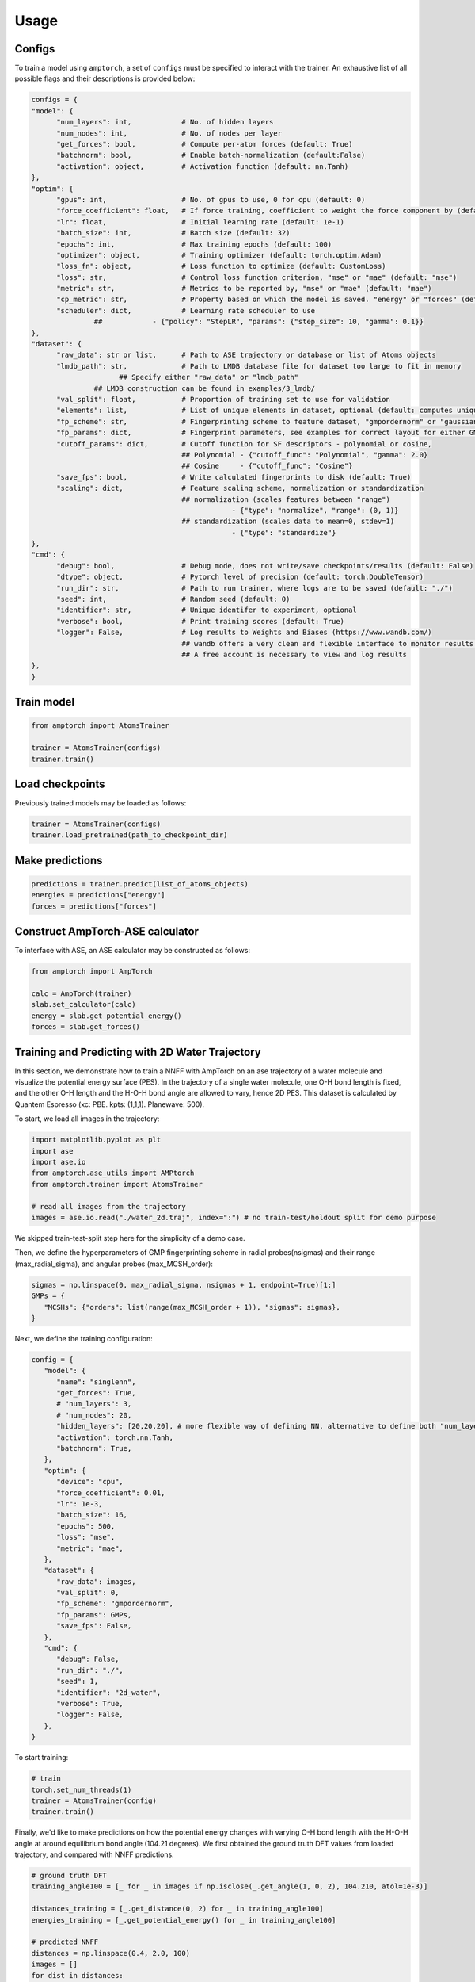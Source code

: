 .. _usage:

==================================
Usage
==================================


Configs
^^^^^^^

To train a model using ``amptorch``, a set of ``configs`` must be
specified to interact with the trainer. An exhaustive list of all
possible flags and their descriptions is provided below:

.. code-block:: python

   configs = {
   "model": {
         "num_layers": int,            # No. of hidden layers
         "num_nodes": int,             # No. of nodes per layer
         "get_forces": bool,           # Compute per-atom forces (default: True)
         "batchnorm": bool,            # Enable batch-normalization (default:False)
         "activation": object,         # Activation function (default: nn.Tanh)
   },
   "optim": {
         "gpus": int,                  # No. of gpus to use, 0 for cpu (default: 0)
         "force_coefficient": float,   # If force training, coefficient to weight the force component by (default: 0)
         "lr": float,                  # Initial learning rate (default: 1e-1)
         "batch_size": int,            # Batch size (default: 32)
         "epochs": int,                # Max training epochs (default: 100)
         "optimizer": object,          # Training optimizer (default: torch.optim.Adam)
         "loss_fn": object,            # Loss function to optimize (default: CustomLoss)
         "loss": str,                  # Control loss function criterion, "mse" or "mae" (default: "mse")
         "metric": str,                # Metrics to be reported by, "mse" or "mae" (default: "mae")
         "cp_metric": str,             # Property based on which the model is saved. "energy" or "forces" (default: "energy")
         "scheduler": dict,            # Learning rate scheduler to use
                  ##            - {"policy": "StepLR", "params": {"step_size": 10, "gamma": 0.1}}
   },
   "dataset": {
         "raw_data": str or list,      # Path to ASE trajectory or database or list of Atoms objects
         "lmdb_path": str,             # Path to LMDB database file for dataset too large to fit in memory
                        ## Specify either "raw_data" or "lmdb_path"
                  ## LMDB construction can be found in examples/3_lmdb/
         "val_split": float,           # Proportion of training set to use for validation
         "elements": list,             # List of unique elements in dataset, optional (default: computes unique elements)
         "fp_scheme": str,             # Fingerprinting scheme to feature dataset, "gmpordernorm" or "gaussian" (default: "gmpordernorm")
         "fp_params": dict,            # Fingerprint parameters, see examples for correct layout for either GMP descriptors or SF descriptors
         "cutoff_params": dict,        # Cutoff function for SF descriptors - polynomial or cosine,
                                       ## Polynomial - {"cutoff_func": "Polynomial", "gamma": 2.0}
                                       ## Cosine     - {"cutoff_func": "Cosine"}
         "save_fps": bool,             # Write calculated fingerprints to disk (default: True)
         "scaling": dict,              # Feature scaling scheme, normalization or standardization
                                       ## normalization (scales features between "range")
                                                   - {"type": "normalize", "range": (0, 1)}
                                       ## standardization (scales data to mean=0, stdev=1)
                                                   - {"type": "standardize"}
   },
   "cmd": {
         "debug": bool,                # Debug mode, does not write/save checkpoints/results (default: False)
         "dtype": object,              # Pytorch level of precision (default: torch.DoubleTensor)
         "run_dir": str,               # Path to run trainer, where logs are to be saved (default: "./")
         "seed": int,                  # Random seed (default: 0)
         "identifier": str,            # Unique identifer to experiment, optional
         "verbose": bool,              # Print training scores (default: True)
         "logger": False,              # Log results to Weights and Biases (https://www.wandb.com/)
                                       ## wandb offers a very clean and flexible interface to monitor results online
                                       ## A free account is necessary to view and log results
   },
   }


Train model
^^^^^^^^^^^

.. code-block:: python


   from amptorch import AtomsTrainer

   trainer = AtomsTrainer(configs)
   trainer.train()

Load checkpoints
^^^^^^^^^^^^^^^^

Previously trained models may be loaded as follows:

.. code-block:: python


   trainer = AtomsTrainer(configs)
   trainer.load_pretrained(path_to_checkpoint_dir)

Make predictions
^^^^^^^^^^^^^^^^

.. code-block:: python


   predictions = trainer.predict(list_of_atoms_objects)
   energies = predictions["energy"]
   forces = predictions["forces"]

Construct AmpTorch-ASE calculator
^^^^^^^^^^^^^^^^^^^^^^^^^^^^^^^^^

To interface with ASE, an ASE calculator may be constructed as follows:

.. code-block:: python


   from amptorch import AmpTorch

   calc = AmpTorch(trainer)
   slab.set_calculator(calc)
   energy = slab.get_potential_energy()
   forces = slab.get_forces()

Training and Predicting with 2D Water Trajectory
^^^^^^^^^^^^^^^^^^^^^^^^^^^^^^^^^
In this section, we demonstrate how to train a NNFF with AmpTorch on an ase 
trajectory of a water molecule and visualize the potential energy surface (PES). 
In the trajectory of a single water molecule, one O-H bond length is fixed, and the 
other O-H length and the H-O-H bond angle are allowed to vary, hence 2D PES. 
This dataset is calculated by Quantem Espresso (xc: PBE. kpts: (1,1,1). Planewave: 500). 

To start, we load all images in the trajectory: 

.. code-block:: python

   import matplotlib.pyplot as plt
   import ase
   import ase.io
   from amptorch.ase_utils import AMPtorch
   from amptorch.trainer import AtomsTrainer

   # read all images from the trajectory
   images = ase.io.read("./water_2d.traj", index=":") # no train-test/holdout split for demo purpose

We skipped train-test-split step here for the simplicity of a demo case. 

Then, we define the hyperparameters of GMP fingerprinting scheme in radial probes(nsigmas) and their range (max_radial_sigma), and angular probes (max_MCSH_order): 

.. code-block:: python

   sigmas = np.linspace(0, max_radial_sigma, nsigmas + 1, endpoint=True)[1:]
   GMPs = {
      "MCSHs": {"orders": list(range(max_MCSH_order + 1)), "sigmas": sigmas},
   }

Next, we define the training configuration: 

.. code-block:: python

   config = {
      "model": {
         "name": "singlenn",
         "get_forces": True,
         # "num_layers": 3,
         # "num_nodes": 20,
         "hidden_layers": [20,20,20], # more flexible way of defining NN, alternative to define both "num_layers" and "num_nodes"
         "activation": torch.nn.Tanh,
         "batchnorm": True,
      },
      "optim": {
         "device": "cpu",
         "force_coefficient": 0.01,
         "lr": 1e-3,
         "batch_size": 16,
         "epochs": 500,
         "loss": "mse",
         "metric": "mae",
      },
      "dataset": {
         "raw_data": images,
         "val_split": 0,
         "fp_scheme": "gmpordernorm",
         "fp_params": GMPs,
         "save_fps": False,
      },
      "cmd": {
         "debug": False,
         "run_dir": "./",
         "seed": 1,
         "identifier": "2d_water",
         "verbose": True,
         "logger": False,
      },
   }

To start training: 

.. code-block:: python

   # train
   torch.set_num_threads(1)
   trainer = AtomsTrainer(config)
   trainer.train()

Finally, we'd like to make predictions on how the potential energy changes with varying O-H bond length with the H-O-H angle at around equilibrium bond angle (104.21 degrees). We first obtained the ground truth DFT values from loaded trajectory, and compared with NNFF predictions. 

.. code-block:: python

   # ground truth DFT 
   training_angle100 = [_ for _ in images if np.isclose(_.get_angle(1, 0, 2), 104.210, atol=1e-3)]

   distances_training = [_.get_distance(0, 2) for _ in training_angle100]
   energies_training = [_.get_potential_energy() for _ in training_angle100]

   # predicted NNFF
   distances = np.linspace(0.4, 2.0, 100)
   images = []
   for dist in distances:
      image = molecule("H2O", vacuum=10.0)
      image.set_cell([10, 10, 10])
      image.set_pbc([1, 1, 1])

      # change bond length
      image.set_distance(0, 2, dist)
      image.set_angle(1, 0, 2, 104.210)
      images.append(image)

   predictions = trainer.predict(images)

Finally, we plot the prediction vs. training values of the 1D PES: 

.. code-block:: python
   # predict on arbitrary O-H length
   fig, ax = plt.subplots()
   ax.scatter(distances, predictions["energy"], label="prediction")
   ax.scatter(distances_training, energies_training, label="training")
   ax.set_xlabel("O-H bond length [A]")
   ax.set_ylabel("potential energy [eV]")
   ax.legend()

   # save figure
   fig.savefig("predicted_1D_water_PES.png")

The plotted 1D PES should look like: 

.. image:: ./1D_water_PES.png

We can see that while the predictions are more true to the underlying DFT data (labeled orange) where 
there are enough data to make reliable interpolation, but the NNFF fails to predict the steep increase 
in energy when the interatomic distance is significantly reduced. Hence, the NNFF cannot be trusted 
in extrapolation region. 

The above example demonstrates a regular structure-to-energy-and-forces (S2EF) training, 
and is contained in:

::

   examples/4_misc/2D_water_example.py

For more information, we recommend consulting with the `example <https://github.com/ulissigroup/amptorch/tree/master/examples>`_ folder that covers major tasks, such as structure to energy (S2E), uncertainty, and different feature and neural network architectures. 
